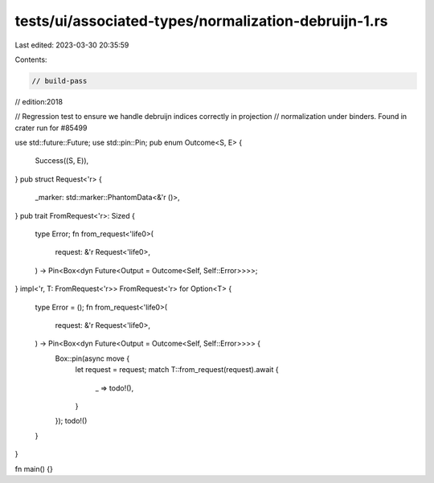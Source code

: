 tests/ui/associated-types/normalization-debruijn-1.rs
=====================================================

Last edited: 2023-03-30 20:35:59

Contents:

.. code-block:: rs

    // build-pass
// edition:2018

// Regression test to ensure we handle debruijn indices correctly in projection
// normalization under binders. Found in crater run for #85499

use std::future::Future;
use std::pin::Pin;
pub enum Outcome<S, E> {
    Success((S, E)),
}
pub struct Request<'r> {
    _marker: std::marker::PhantomData<&'r ()>,
}
pub trait FromRequest<'r>: Sized {
    type Error;
    fn from_request<'life0>(
        request: &'r Request<'life0>,
    ) -> Pin<Box<dyn Future<Output = Outcome<Self, Self::Error>>>>;
}
impl<'r, T: FromRequest<'r>> FromRequest<'r> for Option<T> {
    type Error = ();
    fn from_request<'life0>(
        request: &'r Request<'life0>,
    ) -> Pin<Box<dyn Future<Output = Outcome<Self, Self::Error>>>> {
        Box::pin(async move {
            let request = request;
            match T::from_request(request).await {
                _ => todo!(),
            }
        });
        todo!()
    }
}

fn main() {}


